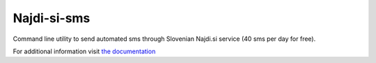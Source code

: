 ============
Najdi-si-sms
============



.. image:: https://travis-ci.org/brodul/najdi-si-sms.svg?branch=master
        :target: https://travis-ci.org/brodul/najdi-si-sms
        :alt: Master Travis CI Status

.. image:: https://readthedocs.org/projects/najdisi-sms/badge/?version=latest
        :target: http://najdisi-sms.readthedocs.io/en/latest/
        :alt: Latest Documentation Status

Command line utility to send automated sms through Slovenian Najdi.si service (40 sms per day for free).

For additional information visit `the documentation`_

.. _`the documentation`: http://najdisi-sms.readthedocs.io/en/latest/
